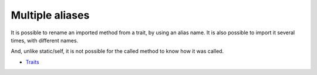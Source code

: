 .. _multiple-aliases:

Multiple aliases
----------------

It is possible to rename an imported method from a trait, by using an alias name. It is also possible to import it several times, with different names.

And, unlike static/self, it is not possible for the called method to know how it was called.

.. image:: ../images/multipleAliases.png

* `Traits <https://www.php.net/manual/en/language.oop5.traits.php>`_


